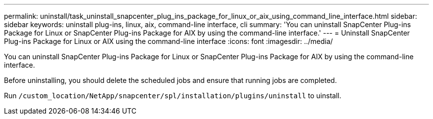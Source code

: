 ---
permalink: uninstall/task_uninstall_snapcenter_plug_ins_package_for_linux_or_aix_using_command_line_interface.html
sidebar: sidebar
keywords: uninstall plug-ins, linux, aix, command-line interface, cli
summary: 'You can uninstall SnapCenter Plug-ins Package for Linux or SnapCenter Plug-ins Package for AIX by using the command-line interface.'
---
= Uninstall SnapCenter Plug-ins Package for Linux or AIX using the command-line interface
:icons: font
:imagesdir: ../media/

[.lead]
You can uninstall SnapCenter Plug-ins Package for Linux or SnapCenter Plug-ins Package for AIX by using the command-line interface.

Before uninstalling, you should delete the scheduled jobs and ensure that running jobs are completed.

Run `/custom_location/NetApp/snapcenter/spl/installation/plugins/uninstall` to uinstall.
